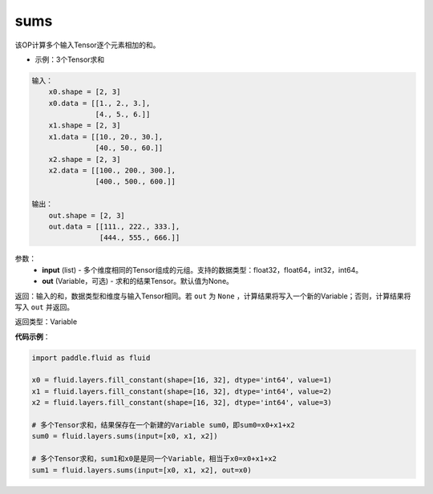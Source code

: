 .. _cn_api_fluid_layers_sums:

sums
-------------------------------

.. py:function:: paddle.fluid.layers.sums(input,out=None)

该OP计算多个输入Tensor逐个元素相加的和。

- 示例：3个Tensor求和

.. code-block:: python

  输入：
      x0.shape = [2, 3]
      x0.data = [[1., 2., 3.],
                 [4., 5., 6.]]
      x1.shape = [2, 3]
      x1.data = [[10., 20., 30.],
                 [40., 50., 60.]]
      x2.shape = [2, 3]
      x2.data = [[100., 200., 300.],
                 [400., 500., 600.]]

  输出：
      out.shape = [2, 3]
      out.data = [[111., 222., 333.],
                  [444., 555., 666.]]


参数：
    - **input** (list) - 多个维度相同的Tensor组成的元组。支持的数据类型：float32，float64，int32，int64。
    - **out** (Variable，可选) - 求和的结果Tensor。默认值为None。

返回：输入的和，数据类型和维度与输入Tensor相同。若 ``out`` 为 ``None`` ，计算结果将写入一个新的Variable；否则，计算结果将写入 ``out`` 并返回。

返回类型：Variable

**代码示例**：

.. code-block:: python

    import paddle.fluid as fluid

    x0 = fluid.layers.fill_constant(shape=[16, 32], dtype='int64', value=1)
    x1 = fluid.layers.fill_constant(shape=[16, 32], dtype='int64', value=2)
    x2 = fluid.layers.fill_constant(shape=[16, 32], dtype='int64', value=3)

    # 多个Tensor求和，结果保存在一个新建的Variable sum0，即sum0=x0+x1+x2
    sum0 = fluid.layers.sums(input=[x0, x1, x2])

    # 多个Tensor求和，sum1和x0是是同一个Variable，相当于x0=x0+x1+x2
    sum1 = fluid.layers.sums(input=[x0, x1, x2], out=x0)
